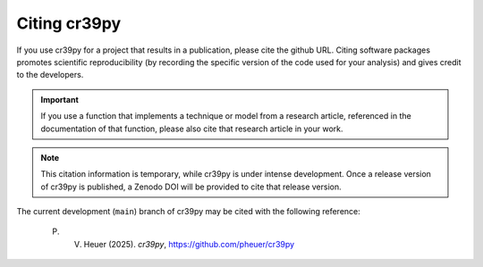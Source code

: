 .. _citation:

Citing cr39py
=============

If you use cr39py for a project that results in a publication, please cite the github URL.
Citing software packages promotes scientific reproducibility (by recording the specific version of the code used for your analysis) and gives credit to
the developers.

.. important::

   If you use a function that implements a technique or model from a research article, referenced in the
   documentation of that function, please also cite that research article in your work.


.. note::

   This citation information is temporary, while cr39py is under intense development. Once a release version of cr39py is published, a Zenodo DOI will be provided to cite that release version.

The current development (``main``) branch of cr39py may be cited with the following
reference:

   P. V. Heuer (2025). *cr39py*, https://github.com/pheuer/cr39py
